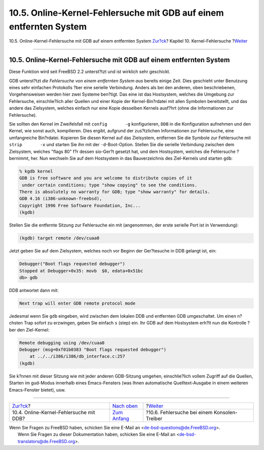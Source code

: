 ===================================================================
10.5. Online-Kernel-Fehlersuche mit GDB auf einem entfernten System
===================================================================

.. raw:: html

   <div class="navheader">

10.5. Online-Kernel-Fehlersuche mit GDB auf einem entfernten System
`Zur?ck <kerneldebug-online-ddb.html>`__?
Kapitel 10. Kernel-Fehlersuche
?\ `Weiter <kerneldebug-console.html>`__

--------------

.. raw:: html

   </div>

.. raw:: html

   <div class="sect1">

.. raw:: html

   <div class="titlepage" xmlns="">

.. raw:: html

   <div>

.. raw:: html

   <div>

10.5. Online-Kernel-Fehlersuche mit GDB auf einem entfernten System
-------------------------------------------------------------------

.. raw:: html

   </div>

.. raw:: html

   </div>

.. raw:: html

   </div>

Diese Funktion wird seit FreeBSD 2.2 unterst?tzt und ist wirklich sehr
geschickt.

GDB unterst?tzt *die Fehlersuche von einem entfernten System aus*
bereits einige Zeit. Dies geschieht unter Benutzung eines sehr einfachen
Protokolls ?ber eine serielle Verbindung. Anders als bei den anderen,
oben beschriebenen, Vorgehensweisen werden hier zwei Systeme ben?tigt.
Das eine ist das Hostsystem, welches die Umgebung zur Fehlersuche,
einschlie?lich aller Quellen und einer Kopie der Kernel-Bin?rdatei mit
allen Symbolen bereitstellt, und das andere das Zielsystem, welches
einfach nur eine Kopie desselben Kernels ausf?hrt (ohne die
Informationen zur Fehlersuche).

Sie sollten den Kernel im Zweifelsfall mit ``config       -g``
konfigurieren, ``DDB`` in die Konfiguration aufnehmen und den Kernel,
wie sonst auch, kompilieren. Dies ergibt, aufgrund der zus?tzlichen
Informationen zur Fehlersuche, eine umfangreiche Bin?rdatei. Kopieren
Sie diesen Kernel auf das Zielsystem, entfernen Sie die Symbole zur
Fehlersuche mit ``strip       -x`` und starten Sie ihn mit der
``-d``-Boot-Option. Stellen Sie die serielle Verbindung zwischen dem
Zielsystem, welches "flags 80" f?r dessen sio-Ger?t gesetzt hat, und dem
Hostsystem, welches die Fehlersuche ?bernimmt, her. Nun wechseln Sie auf
dem Hostsystem in das Bauverzeichnis des Ziel-Kernels und starten
``gdb``:

.. code:: screen

    % kgdb kernel
    GDB is free software and you are welcome to distribute copies of it
     under certain conditions; type "show copying" to see the conditions.
    There is absolutely no warranty for GDB; type "show warranty" for details.
    GDB 4.16 (i386-unknown-freebsd),
    Copyright 1996 Free Software Foundation, Inc...
    (kgdb) 

Stellen Sie die entfernte Sitzung zur Fehlersuche ein mit (angenommen,
der erste serielle Port ist in Verwendung):

.. code:: screen

    (kgdb) target remote /dev/cuaa0

Jetzt geben Sie auf dem Zielsystem, welches noch vor Beginn der
Ger?tesuche in DDB gelangt ist, ein:

.. code:: screen

    Debugger("Boot flags requested debugger")
    Stopped at Debugger+0x35: movb  $0, edata+0x51bc
    db> gdb

DDB antwortet dann mit:

.. code:: screen

    Next trap will enter GDB remote protocol mode

Jedesmal wenn Sie ``gdb`` eingeben, wird zwischen dem lokalen DDB und
entfernten GDB umgeschaltet. Um einen n?chsten Trap sofort zu erzwingen,
geben Sie einfach ``s`` (step) ein. Ihr GDB auf dem Hostsystem erh?lt
nun die Kontrolle ?ber den Ziel-Kernel:

.. code:: screen

    Remote debugging using /dev/cuaa0
    Debugger (msg=0xf01b0383 "Boot flags requested debugger")
        at ../../i386/i386/db_interface.c:257
    (kgdb)

Sie k?nnen mit dieser Sitzung wie mit jeder anderen GDB-Sitzung umgehen,
einschlie?lich vollem Zugriff auf die Quellen, Starten im gud-Modus
innerhalb eines Emacs-Fensters (was Ihnen automatische Quelltext-Ausgabe
in einem weiteren Emacs-Fenster bietet), usw.

.. raw:: html

   </div>

.. raw:: html

   <div class="navfooter">

--------------

+---------------------------------------------+------------------------------------+-------------------------------------------------+
| `Zur?ck <kerneldebug-online-ddb.html>`__?   | `Nach oben <kerneldebug.html>`__   | ?\ `Weiter <kerneldebug-console.html>`__        |
+---------------------------------------------+------------------------------------+-------------------------------------------------+
| 10.4. Online-Kernel-Fehlersuche mit DDB?    | `Zum Anfang <index.html>`__        | ?10.6. Fehlersuche bei einem Konsolen-Treiber   |
+---------------------------------------------+------------------------------------+-------------------------------------------------+

.. raw:: html

   </div>

| Wenn Sie Fragen zu FreeBSD haben, schicken Sie eine E-Mail an
  <de-bsd-questions@de.FreeBSD.org\ >.
|  Wenn Sie Fragen zu dieser Dokumentation haben, schicken Sie eine
  E-Mail an <de-bsd-translators@de.FreeBSD.org\ >.
